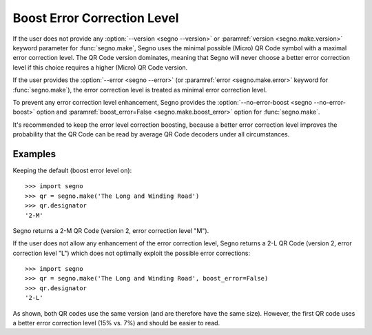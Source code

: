 Boost Error Correction Level
============================

If the user does not provide any :option:`--version <segno --version>` or
:paramref:`version <segno.make.version>` keyword parameter for :func:`segno.make`,
Segno uses the minimal possible (Micro) QR Code symbol with a maximal error
correction level. The QR Code version dominates, meaning that Segno will never
choose a better error correction level if this choice requires a higher (Micro)
QR Code version.

If the user provides the :option:`--error <segno --error>` (or
:paramref:`error <segno.make.error>` keyword for :func:`segno.make`), the error
correction level is treated as minimal error correction level.

To prevent any error correction level enhancement, Segno provides the
:option:`--no-error-boost <segno --no-error-boost>` option and
:paramref:`boost_error=False <segno.make.boost_error>` option for :func:`segno.make`.

It's recommended to keep the error level correction boosting, because
a better error correction level improves the probability that the QR Code can be
read by average QR Code decoders under all circumstances.


Examples
--------

Keeping the default (boost error level on)::

    >>> import segno
    >>> qr = segno.make('The Long and Winding Road')
    >>> qr.designator
    '2-M'

Segno returns a 2-M QR Code (version 2, error correction level "M").

.. image:: _static/boost_example1.svg
    :alt: 2-M QR Code encoding 'The Long and Winding Road'


If the user does not allow any enhancement of the error correction level, Segno
returns a 2-L QR Code (version 2, error correction level "L") which does not
optimally exploit the possible error corrections::

    >>> import segno
    >>> qr = segno.make('The Long and Winding Road', boost_error=False)
    >>> qr.designator
    '2-L'

.. image:: _static/boost_example2.svg
    :alt: 2-L QR Code encoding 'The Long and Winding Road'


As shown, both QR codes use the same version (and are therefore have the same size).
However, the first QR code uses a better error correction level (15% vs. 7%) and
should be easier to read.
